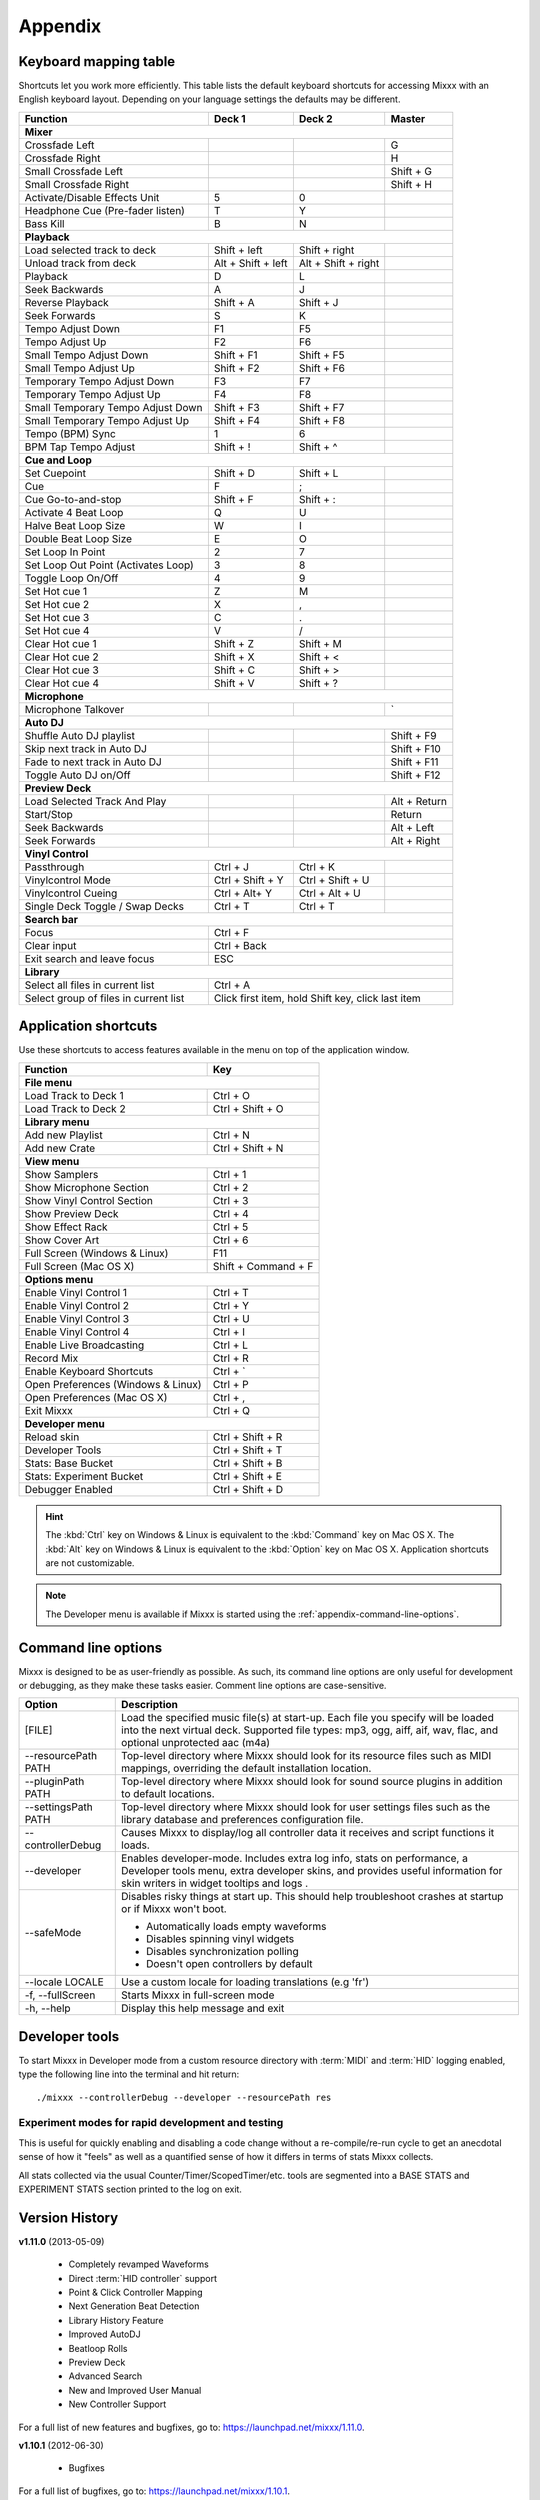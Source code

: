 
Appendix
********

.. _appendix-keyboard:

Keyboard mapping table
======================

Shortcuts let you work more efficiently. This table lists the default keyboard
shortcuts for accessing Mixxx with an English keyboard layout. Depending on your
language settings the defaults may be different.

.. versionadded:: 1.12
   *Passthrough*, *Vinylcontrol Mode*, *Vinylcontrol Cueing*, and
   *Single Deck Vinylcontrol Toggle* shortcuts

.. versionchanged:: 1.12
   *Auto DJ* shortcuts, :kbd:`Esc` key exit search and leave focus

+----------------------------------------+---------------------+---------------------+--------------+
| Function                               | Deck 1              | Deck 2              | Master       |
+========================================+=====================+=====================+==============+
| **Mixer**                                                                                         |
+----------------------------------------+---------------------+---------------------+--------------+
| Crossfade Left                         |                     |                     | G            |
+----------------------------------------+---------------------+---------------------+--------------+
| Crossfade Right                        |                     |                     | H            |
+----------------------------------------+---------------------+---------------------+--------------+
| Small Crossfade Left                   |                     |                     | Shift + G    |
+----------------------------------------+---------------------+---------------------+--------------+
| Small Crossfade Right                  |                     |                     | Shift + H    |
+----------------------------------------+---------------------+---------------------+--------------+
| Activate/Disable Effects Unit          | 5                   | 0                   |              |
+----------------------------------------+---------------------+---------------------+--------------+
| Headphone Cue (Pre-fader listen)       | T                   | Y                   |              |
+----------------------------------------+---------------------+---------------------+--------------+
| Bass Kill                              | B                   | N                   |              |
+----------------------------------------+---------------------+---------------------+--------------+
| **Playback**                                                                                      |
+----------------------------------------+---------------------+---------------------+--------------+
| Load selected track to deck            | Shift + left        | Shift + right       |              |
+----------------------------------------+---------------------+---------------------+--------------+
| Unload track from deck                 | Alt + Shift + left  | Alt + Shift + right |              |
+----------------------------------------+---------------------+---------------------+--------------+
| Playback                               | D                   | L                   |              |
+----------------------------------------+---------------------+---------------------+--------------+
| Seek Backwards                         | A                   | J                   |              |
+----------------------------------------+---------------------+---------------------+--------------+
| Reverse Playback                       | Shift + A           | Shift + J           |              |
+----------------------------------------+---------------------+---------------------+--------------+
| Seek Forwards                          | S                   | K                   |              |
+----------------------------------------+---------------------+---------------------+--------------+
| Tempo Adjust Down                      | F1                  | F5                  |              |
+----------------------------------------+---------------------+---------------------+--------------+
| Tempo Adjust Up                        | F2                  | F6                  |              |
+----------------------------------------+---------------------+---------------------+--------------+
| Small Tempo Adjust Down                | Shift + F1          | Shift + F5          |              |
+----------------------------------------+---------------------+---------------------+--------------+
| Small Tempo Adjust Up                  | Shift + F2          | Shift + F6          |              |
+----------------------------------------+---------------------+---------------------+--------------+
| Temporary Tempo Adjust Down            | F3                  | F7                  |              |
+----------------------------------------+---------------------+---------------------+--------------+
| Temporary Tempo Adjust Up              | F4                  | F8                  |              |
+----------------------------------------+---------------------+---------------------+--------------+
| Small Temporary Tempo Adjust Down      | Shift + F3          | Shift + F7          |              |
+----------------------------------------+---------------------+---------------------+--------------+
| Small Temporary Tempo Adjust Up        | Shift + F4          | Shift + F8          |              |
+----------------------------------------+---------------------+---------------------+--------------+
| Tempo (BPM) Sync                       | 1                   | 6                   |              |
+----------------------------------------+---------------------+---------------------+--------------+
| BPM Tap Tempo Adjust                   | Shift + !           | Shift + ^           |              |
+----------------------------------------+---------------------+---------------------+--------------+
| **Cue and Loop**                                                                                  |
+----------------------------------------+---------------------+---------------------+--------------+
| Set Cuepoint                           | Shift + D           | Shift + L           |              |
+----------------------------------------+---------------------+---------------------+--------------+
| Cue                                    | F                   | ;                   |              |
+----------------------------------------+---------------------+---------------------+--------------+
| Cue Go-to-and-stop                     | Shift + F           | Shift + :           |              |
+----------------------------------------+---------------------+---------------------+--------------+
| Activate 4 Beat Loop                   | Q                   | U                   |              |
+----------------------------------------+---------------------+---------------------+--------------+
| Halve Beat Loop Size                   | W                   | I                   |              |
+----------------------------------------+---------------------+---------------------+--------------+
| Double Beat Loop Size                  | E                   | O                   |              |
+----------------------------------------+---------------------+---------------------+--------------+
| Set Loop In Point                      | 2                   | 7                   |              |
+----------------------------------------+---------------------+---------------------+--------------+
| Set Loop Out Point (Activates Loop)    | 3                   | 8                   |              |
+----------------------------------------+---------------------+---------------------+--------------+
| Toggle Loop On/Off                     | 4                   | 9                   |              |
+----------------------------------------+---------------------+---------------------+--------------+
| Set Hot cue 1                          | Z                   | M                   |              |
+----------------------------------------+---------------------+---------------------+--------------+
| Set Hot cue 2                          | X                   | ,                   |              |
+----------------------------------------+---------------------+---------------------+--------------+
| Set Hot cue 3                          | C                   | .                   |              |
+----------------------------------------+---------------------+---------------------+--------------+
| Set Hot cue 4                          | V                   | /                   |              |
+----------------------------------------+---------------------+---------------------+--------------+
| Clear Hot cue 1                        | Shift + Z           | Shift + M           |              |
+----------------------------------------+---------------------+---------------------+--------------+
| Clear Hot cue 2                        | Shift + X           | Shift + <           |              |
+----------------------------------------+---------------------+---------------------+--------------+
| Clear Hot cue 3                        | Shift + C           | Shift + >           |              |
+----------------------------------------+---------------------+---------------------+--------------+
| Clear Hot cue 4                        | Shift + V           | Shift + ?           |              |
+----------------------------------------+---------------------+---------------------+--------------+
| **Microphone**                                                                                    |
+----------------------------------------+---------------------+---------------------+--------------+
| Microphone Talkover                    |                     |                     | \`           |
+----------------------------------------+---------------------+---------------------+--------------+
| **Auto DJ**                                                                                       |
+----------------------------------------+---------------------+---------------------+--------------+
| Shuffle Auto DJ playlist               |                     |                     | Shift + F9   |
+----------------------------------------+---------------------+---------------------+--------------+
| Skip next track in Auto DJ             |                     |                     | Shift + F10  |
+----------------------------------------+---------------------+---------------------+--------------+
| Fade to next track in Auto DJ          |                     |                     | Shift + F11  |
+----------------------------------------+---------------------+---------------------+--------------+
| Toggle Auto DJ on/Off                  |                     |                     | Shift + F12  |
+----------------------------------------+---------------------+---------------------+--------------+
| **Preview Deck**                                                                                  |
+----------------------------------------+---------------------+---------------------+--------------+
| Load Selected Track And Play           |                     |                     | Alt + Return |
+----------------------------------------+---------------------+---------------------+--------------+
| Start/Stop                             |                     |                     | Return       |
+----------------------------------------+---------------------+---------------------+--------------+
| Seek Backwards                         |                     |                     | Alt + Left   |
+----------------------------------------+---------------------+---------------------+--------------+
| Seek Forwards                          |                     |                     | Alt + Right  |
+----------------------------------------+---------------------+---------------------+--------------+
| **Vinyl Control**                                                                                 |
+----------------------------------------+---------------------+---------------------+--------------+
| Passthrough                            | Ctrl + J            | Ctrl + K            |              |
+----------------------------------------+---------------------+---------------------+--------------+
| Vinylcontrol Mode                      | Ctrl + Shift + Y    | Ctrl + Shift + U    |              |
+----------------------------------------+---------------------+---------------------+--------------+
| Vinylcontrol Cueing                    | Ctrl + Alt+ Y       | Ctrl + Alt + U      |              |
+----------------------------------------+---------------------+---------------------+--------------+
| Single Deck Toggle / Swap Decks        | Ctrl + T            | Ctrl + T            |              |
+----------------------------------------+---------------------+---------------------+--------------+
| **Search bar**                                                                                    |
+----------------------------------------+---------------------+---------------------+--------------+
| Focus                                  | Ctrl + F                                                 |
+----------------------------------------+---------------------+---------------------+--------------+
| Clear input                            | Ctrl + Back                                              |
+----------------------------------------+---------------------+---------------------+--------------+
| Exit search and leave focus            | ESC                                                      |
+----------------------------------------+---------------------+---------------------+--------------+
| **Library**                                                                                       |
+----------------------------------------+---------------------+---------------------+--------------+
| Select all files in current list       | Ctrl + A                                                 |
+----------------------------------------+---------------------+---------------------+--------------+
| Select group of files in current list  | Click first item, hold Shift key, click last item        |
+----------------------------------------+---------------------+---------------------+--------------+

.. seealso:: Mixxx allows you to customize the keyboard shortcuts. For more
             information, and to download a keyboard mapping image, go to
             :ref:`control-keyboard`.

.. _appendix-shortcuts:

Application shortcuts
=====================

Use these shortcuts to access features available in the menu on top of the
application window.

.. versionadded:: 1.12
   Added *Show Effect Rack*, and *Show Cover Art* shortcuts.
   Added a :guilabel:`Developer Tools` option to the :guilabel:`Developer` menu
   which provides various useful debugging tools.

.. versionchanged:: 1.12
   Shortcuts for *Enable Vinyl Control 1-4*.

========================================  ================================
Function                                  Key
========================================  ================================
**File menu**
--------------------------------------------------------------------------
Load Track to Deck 1                      Ctrl + O
----------------------------------------  --------------------------------
Load Track to Deck 2                      Ctrl + Shift + O
----------------------------------------  --------------------------------
**Library menu**
--------------------------------------------------------------------------
Add new Playlist                          Ctrl + N
----------------------------------------  --------------------------------
Add new Crate                             Ctrl + Shift + N
----------------------------------------  --------------------------------
**View menu**
--------------------------------------------------------------------------
Show Samplers                             Ctrl + 1
----------------------------------------  --------------------------------
Show Microphone Section                   Ctrl + 2
----------------------------------------  --------------------------------
Show Vinyl Control Section                Ctrl + 3
----------------------------------------  --------------------------------
Show Preview Deck                         Ctrl + 4
----------------------------------------  --------------------------------
Show Effect Rack                          Ctrl + 5
----------------------------------------  --------------------------------
Show Cover Art                            Ctrl + 6
----------------------------------------  --------------------------------
Full Screen (Windows & Linux)             F11
----------------------------------------  --------------------------------
Full Screen (Mac OS X)                    Shift + Command + F
----------------------------------------  --------------------------------
**Options menu**
--------------------------------------------------------------------------
Enable Vinyl Control 1                    Ctrl + T
----------------------------------------  --------------------------------
Enable Vinyl Control 2                    Ctrl + Y
----------------------------------------  --------------------------------
Enable Vinyl Control 3                    Ctrl + U
----------------------------------------  --------------------------------
Enable Vinyl Control 4                    Ctrl + I
----------------------------------------  --------------------------------
Enable Live Broadcasting                  Ctrl + L
----------------------------------------  --------------------------------
Record Mix                                Ctrl + R
----------------------------------------  --------------------------------
Enable Keyboard Shortcuts                 Ctrl + \`
----------------------------------------  --------------------------------
Open Preferences (Windows & Linux)        Ctrl + P
----------------------------------------  --------------------------------
Open Preferences (Mac OS X)               Ctrl + ,
----------------------------------------  --------------------------------
Exit Mixxx                                Ctrl + Q
----------------------------------------  --------------------------------
**Developer menu**
--------------------------------------------------------------------------
Reload skin                               Ctrl + Shift + R
----------------------------------------  --------------------------------
Developer Tools                           Ctrl + Shift + T
----------------------------------------  --------------------------------
Stats: Base Bucket                        Ctrl + Shift + B
----------------------------------------  --------------------------------
Stats: Experiment Bucket                  Ctrl + Shift + E
----------------------------------------  --------------------------------
Debugger Enabled                          Ctrl + Shift + D
========================================  ================================

.. hint:: The :kbd:`Ctrl` key on Windows & Linux is equivalent to the
          :kbd:`Command` key on Mac OS X. The :kbd:`Alt` key on Windows & Linux
          is equivalent to the :kbd:`Option` key on Mac OS X. Application
          shortcuts are not customizable.

.. note:: The Developer menu is available if Mixxx is started using the
          :ref:`appendix-command-line-options`.

.. _appendix-command-line-options:

Command line options
====================

Mixxx is designed to be as user-friendly as possible. As such, its command line
options are only useful for development or debugging, as they make these tasks
easier. Comment line options are case-sensitive.

.. versionadded:: 1.12

   * Show debug tooltips
   * Provide extra skins when developer mode is enabled.
   * Adds the debugger during skin parsing in ``--developer`` mode
   * Adds "Enable Base" and "Enable Experiment" option in ``--developer`` mode
   * Added ``--safeMode`` option.

======================  =================================================
Option                  Description
======================  =================================================
[FILE]                  Load the specified music file(s) at start-up.
                        Each file you specify will be loaded into the
                        next virtual deck. Supported file types: mp3, ogg,
                        aiff, aif, wav, flac, and optional unprotected
                        aac (m4a)
----------------------  -------------------------------------------------
--resourcePath PATH     Top-level directory where Mixxx should look
                        for its resource files such as MIDI mappings,
                        overriding the default installation location.
----------------------  -------------------------------------------------
--pluginPath PATH       Top-level directory where Mixxx should look
                        for sound source plugins in addition to default
                        locations.
----------------------  -------------------------------------------------
--settingsPath PATH     Top-level directory where Mixxx should look
                        for user settings files such as the library
                        database and preferences configuration file.
----------------------  -------------------------------------------------
--controllerDebug       Causes Mixxx to display/log all controller data
                        it receives and script functions it loads.
----------------------  -------------------------------------------------
--developer             Enables developer-mode. Includes extra log info,
                        stats on performance, a Developer tools menu,
                        extra developer skins, and provides useful
                        information for skin writers in widget tooltips
                        and logs .
----------------------  -------------------------------------------------
--safeMode              Disables risky things at start up. This should
                        help troubleshoot crashes at startup or if Mixxx
                        won't boot.

                        * Automatically loads empty waveforms
                        * Disables spinning vinyl widgets
                        * Disables synchronization polling
                        * Doesn't open controllers by default
----------------------  -------------------------------------------------
--locale LOCALE         Use a custom locale for loading translations
                        (e.g 'fr')
----------------------  -------------------------------------------------
-f, --fullScreen        Starts Mixxx in full-screen mode
----------------------  -------------------------------------------------
-h, --help              Display this help message and exit
======================  =================================================

Developer tools
===============

To start Mixxx in Developer mode from a custom resource directory with
:term:`MIDI` and :term:`HID` logging enabled, type the following line into the
terminal and hit return: ::

  ./mixxx --controllerDebug --developer --resourcePath res


Experiment modes for rapid development and testing
---------------------------------------------------

.. versionadded:: 1.12

  * Adds a static Experiment class with a tri-state mode flag that indicates
    whether the experiment mode is OFF, BASE, or EXPERIMENT.

  * Adds :menuselection:`Developer-->Stats:Experiment Bucket` and
    :menuselection:`Developer-->Stats:Base Bucket`. Each one toggles between OFF
    and BASE/EXPERIMENT so you can choose exactly what time spans you would like
    to collect in your base and experiment buckets.

  * Updates StatsManager to segment collected stats into a base and experiment
    bucket. This allows you to quickly measure the difference a code change has
    on relevant counters / timers within the same execution of Mixxx.

This is useful for quickly enabling and disabling a code change without
a re-compile/re-run cycle to get an anecdotal sense of how it "feels" as
well as a quantified sense of how it differs in terms of stats Mixxx
collects.

All stats collected via the usual Counter/Timer/ScopedTimer/etc. tools
are segmented into a BASE STATS and EXPERIMENT STATS section printed to
the log on exit.


.. _appendix-version-history:

Version History
===============

**v1.11.0** (2013-05-09)

  * Completely revamped Waveforms
  * Direct :term:`HID controller` support
  * Point & Click Controller Mapping
  * Next Generation Beat Detection
  * Library History Feature
  * Improved AutoDJ
  * Beatloop Rolls
  * Preview Deck
  * Advanced Search
  * New and Improved User Manual
  * New Controller Support

For a full list of new features and bugfixes, go to:
`https://launchpad.net/mixxx/1.11.0 <https://launchpad.net/mixxx/+milestone/1.11.0>`_.

**v1.10.1** (2012-06-30)

  * Bugfixes

For a full list of bugfixes, go to:
`https://launchpad.net/mixxx/1.10.1 <https://launchpad.net/mixxx/+milestone/1.10.1>`_.

**v1.10.0** (2011-12-25)

  * Rewritten and Improved Vinyl Control Support
  * 4 Sampler Decks
  * Quantized Loops, Hotcues and Beatloops
  * Phase Synchronization
  * Beatgrid Adjust Feature
  * Microphone Support
  * Spinning Turntable Widgets and Waveform Scratching
  * M4A Support for Windows Vista and Windows 7 users
  * Brand New and Updated Skins
  * Accessibility Improvements
  * Limited Support for Internationalization
  * Revamped and Rewritten User Manual
  * Mixing engine improvements
  * Updated MIDI Mappings

For a full list of new features and bugfixes, go to:
`https://launchpad.net/mixxx/1.10.0 <https://launchpad.net/mixxx/+milestone/1.10.0>`_.

.. seealso:: For an overview of previous versions, `take a look 
             <https://launchpad.net/mixxx/+series>`_ at the timeline.



